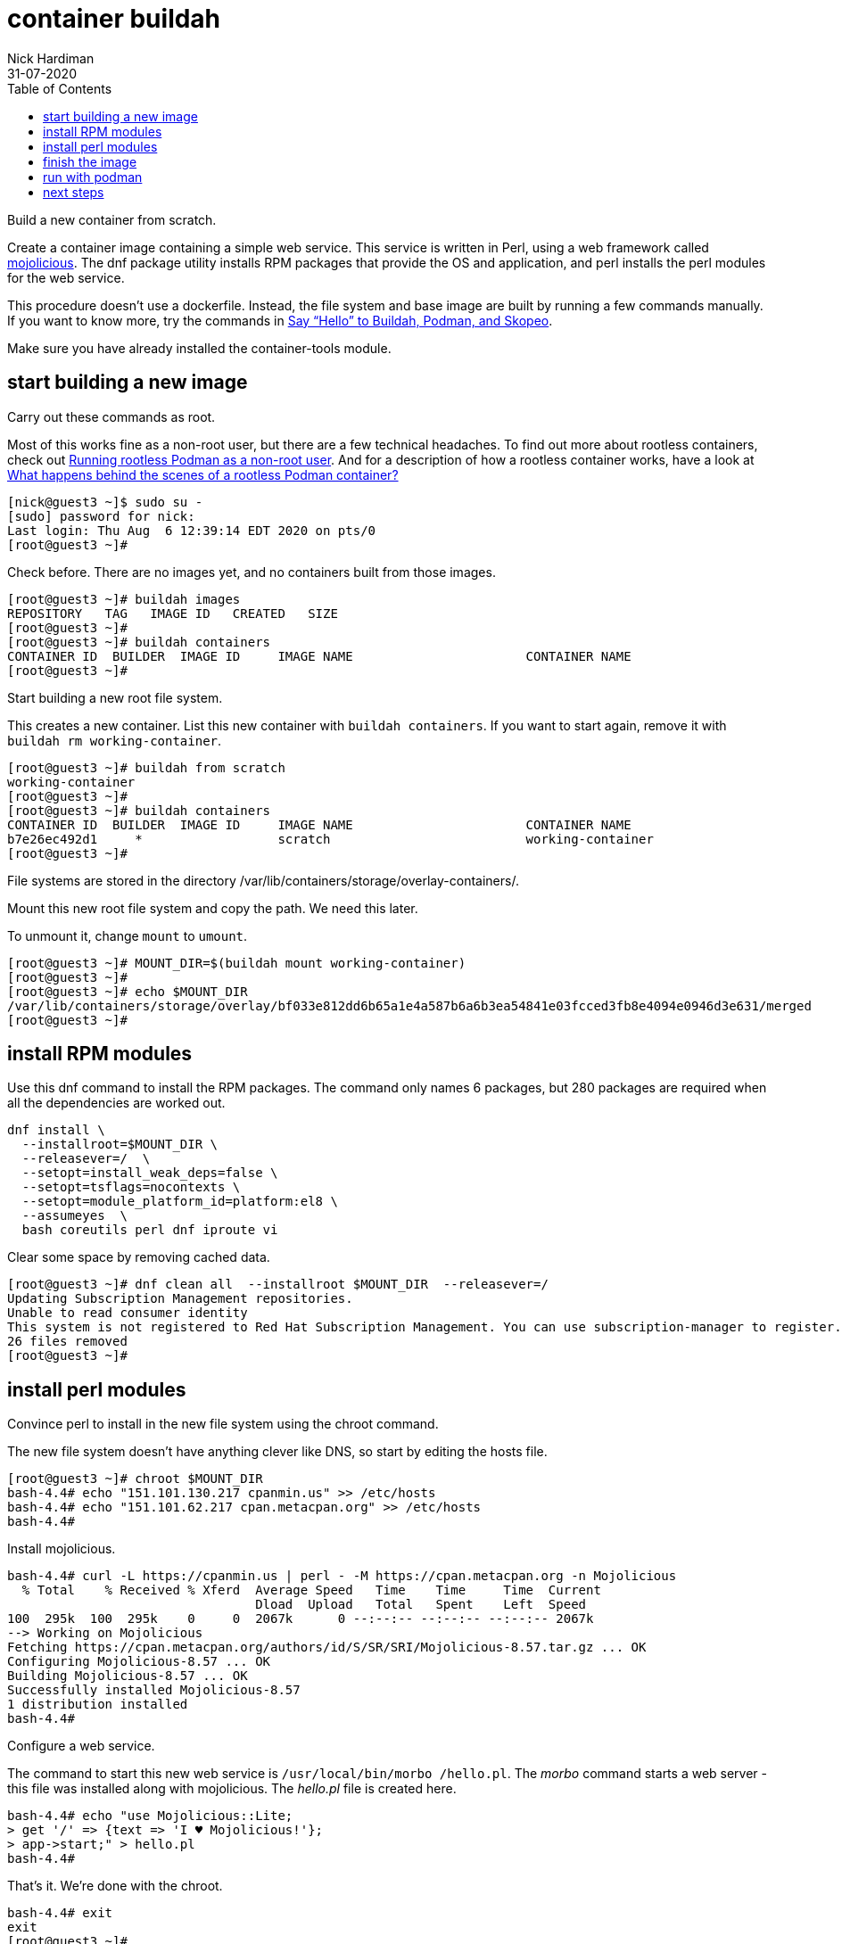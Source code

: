= container buildah
Nick Hardiman 
:source-highlighter: pygments
:toc:
:revdate: 31-07-2020


Build a new container from scratch.

Create a container image containing a simple web service. 
This service is written in Perl, using a web framework called https://mojolicious.org/[mojolicious]. 
The dnf package utility installs RPM packages that provide the OS and application, and 
perl installs the perl modules for the web service.

This procedure doesn't use a dockerfile. 
Instead, the file system and base image are built by running a few commands manually. 
If you want to know more, try the commands in 
https://servicesblog.redhat.com/2019/10/09/say-hello-to-buildah-podman-and-skopeo/[Say “Hello” to Buildah, Podman, and Skopeo].

Make sure you have already installed the container-tools module. 

== start building a new image

Carry out these commands as root. 

Most of this works fine as a non-root user, but there are a few technical headaches. 
To find out more about rootless containers, check out 
https://www.redhat.com/sysadmin/rootless-podman-makes-sense[Running rootless Podman as a non-root user]. 
And for a description of how a rootless container works, have a look at 
https://www.redhat.com/sysadmin/behind-scenes-podman[What happens behind the scenes of a rootless Podman container?]


[source,console]
----
[nick@guest3 ~]$ sudo su -
[sudo] password for nick: 
Last login: Thu Aug  6 12:39:14 EDT 2020 on pts/0
[root@guest3 ~]# 
----

Check before. There are no images yet, and no containers built from those images. 

[source,console]
----
[root@guest3 ~]# buildah images
REPOSITORY   TAG   IMAGE ID   CREATED   SIZE
[root@guest3 ~]# 
[root@guest3 ~]# buildah containers
CONTAINER ID  BUILDER  IMAGE ID     IMAGE NAME                       CONTAINER NAME
[root@guest3 ~]# 
----

Start building a new root file system. 

This creates a new container. 
List this new container with `buildah containers`. 
If you want to start again, remove it with `buildah rm working-container`.

[source,console]
----
[root@guest3 ~]# buildah from scratch
working-container
[root@guest3 ~]# 
[root@guest3 ~]# buildah containers
CONTAINER ID  BUILDER  IMAGE ID     IMAGE NAME                       CONTAINER NAME
b7e26ec492d1     *                  scratch                          working-container
[root@guest3 ~]#  
----

File systems are stored in the directory /var/lib/containers/storage/overlay-containers/.

Mount this new root file system and copy the path. 
We need this later. 

To unmount it, change `mount` to `umount`.

[source,console]
----
[root@guest3 ~]# MOUNT_DIR=$(buildah mount working-container)
[root@guest3 ~]# 
[root@guest3 ~]# echo $MOUNT_DIR
/var/lib/containers/storage/overlay/bf033e812dd6b65a1e4a587b6a6b3ea54841e03fcced3fb8e4094e0946d3e631/merged
[root@guest3 ~]# 
----

== install RPM modules 

Use this dnf command to install the RPM packages. 
The command only names 6 packages, but 280 packages are required when all the dependencies are worked out.  

[source,console]
----
dnf install \
  --installroot=$MOUNT_DIR \
  --releasever=/  \
  --setopt=install_weak_deps=false \
  --setopt=tsflags=nocontexts \
  --setopt=module_platform_id=platform:el8 \
  --assumeyes  \
  bash coreutils perl dnf iproute vi
----

Clear some space by removing cached data.

[source,console]
----
[root@guest3 ~]# dnf clean all  --installroot $MOUNT_DIR  --releasever=/
Updating Subscription Management repositories.
Unable to read consumer identity
This system is not registered to Red Hat Subscription Management. You can use subscription-manager to register.
26 files removed
[root@guest3 ~]# 
----


== install perl modules 

Convince perl to install in the new file system using the chroot command. 

The new file system doesn't have anything clever like DNS, so 
start by editing the hosts file. 

[source,console]
----
[root@guest3 ~]# chroot $MOUNT_DIR
bash-4.4# echo "151.101.130.217 cpanmin.us" >> /etc/hosts
bash-4.4# echo "151.101.62.217 cpan.metacpan.org" >> /etc/hosts
bash-4.4# 
----

Install mojolicious. 

[source,console]
----
bash-4.4# curl -L https://cpanmin.us | perl - -M https://cpan.metacpan.org -n Mojolicious
  % Total    % Received % Xferd  Average Speed   Time    Time     Time  Current
                                 Dload  Upload   Total   Spent    Left  Speed
100  295k  100  295k    0     0  2067k      0 --:--:-- --:--:-- --:--:-- 2067k
--> Working on Mojolicious
Fetching https://cpan.metacpan.org/authors/id/S/SR/SRI/Mojolicious-8.57.tar.gz ... OK
Configuring Mojolicious-8.57 ... OK
Building Mojolicious-8.57 ... OK
Successfully installed Mojolicious-8.57
1 distribution installed
bash-4.4# 
----

Configure a web service. 

The command to start this new web service is `/usr/local/bin/morbo /hello.pl`. 
The _morbo_ command starts a web server - this file was installed along with mojolicious. 
The _hello.pl_ file is created here. 

[source,console]
----
bash-4.4# echo "use Mojolicious::Lite;
> get '/' => {text => 'I ♥ Mojolicious!'};
> app->start;" > hello.pl
bash-4.4# 
----

That's it. We're done with the chroot. 

[source,console]
----
bash-4.4# exit
exit
[root@guest3 ~]# 
----

== finish the image

Set the default command to run to _/bin/bash_. 
This isn't what we'll use below.

Add a label. 
After the image is created, you can see this label using the command `podman inspect localhost/myperl`.

[source,console]
----
[root@guest3 ~]# buildah config --cmd /bin/bash working-container
[root@guest3 ~]# 
[root@guest3 ~]# buildah config --label name=myperlservice working-container
[root@guest3 ~]# 
----

That's it. 
Unmount the file system and create the image. 

[source,console]
----
[root@guest3 ~]# buildah unmount working-container
b7e26ec492d14eef0bd10c576a73168ef359be819c60a7ddd4ee2f6165f2260a
[root@guest3 ~]# 
[root@guest3 ~]# buildah commit working-container myperl
Getting image source signatures
Copying blob 46b9422120aa done  
Copying config 1cca4b34f6 done  
Writing manifest to image destination
Storing signatures
1cca4b34f6abb293ef53e36546df1036d435c3df5894989d098b37900fe7f587
[root@guest3 ~]# 
[root@guest3 ~]# buildah images
REPOSITORY         TAG      IMAGE ID       CREATED          SIZE
localhost/myperl   latest   1cca4b34f6ab   41 seconds ago   547 MB
[root@guest3 ~]# 
----

The `skopeo` command works with images and registries. 

Use skopeo to display the configuration of our new container. 
The output is JSON. 
There's also a warning that is safe to ignore. 

[source,console]
----
[root@guest3 ~]# skopeo inspect containers-storage:localhost/myperl
WARN[0000] Not using native diff for overlay, this may cause degraded performance for building images: kernel has CONFIG_OVERLAY_FS_REDIRECT_DIR enabled 
{
    "Name": "localhost/myperl",
    "Digest": "sha256:ad1cdb93acc4cb1ff1be777e3a2f32d7fcdb2b463186835d9e8b8c8872da07cf",
    "RepoTags": [],
    "Created": "2020-08-08T13:25:48.158373762Z",
    "DockerVersion": "",
    "Labels": {
        "io.buildah.version": "1.14.9",
        "name": "myperlservice"
    },
    "Architecture": "amd64",
    "Os": "linux",
    "Layers": [
        "sha256:46b9422120aa6fa311f055098b780cba442ecf7f7c26c2c5735d6cd28a8dcd42"
    ],
    "Env": null
}
[root@guest3 ~]# 
----



== run with podman 

Check there are no containers, either running or stopped. 

[source,console]
----
[root@guest3 ~]# podman ps -a
CONTAINER ID  IMAGE  COMMAND  CREATED  STATUS  PORTS  NAMES
[root@guest3 ~]# 
----

Create a new container. 

The name of this new container is mojoservice. 
We've already created a repo name and a label name, and now we add a container name.

* The image repo is named "localhost/myperl".
* The "name" label in the config is "myperlservice". You can see this in the `skopeo` output above.
* The container name is "mojoservice". The `podman ps` command below shows this. 

This is the command to create a container. 
The last line is the command that runs our web service. 

[source,console]
----
podman run \
  -p 3000:3000 \
  --detach \
  --name mojoservice \
  localhost/myperl \
  /usr/local/bin/morbo /hello.pl
----

Start a container and check. 

[source,console]
----
[root@guest3 ~]# podman run -p 3000:3000 --detach --name mojoservice localhost/myperl /usr/local/bin/morbo /hello.pl
0ac2718c35df066bd8cf4da2d9992ed20d734e2b7c74cb955b42563237cd7a00
[root@guest3 ~]# 
[root@guest3 ~]# podman ps -a
CONTAINER ID  IMAGE                    COMMAND               CREATED        STATUS            PORTS                   NAMES
0ac2718c35df  localhost/myperl:latest  /usr/local/bin/mo...  5 seconds ago  Up 4 seconds ago  0.0.0.0:3000->3000/tcp  mojoservice
[root@guest3 ~]# 
----

Don't be distracted by the word pod in podman. 
This command runs a container, not a pod. 
To find out more about pods and containers, read 
https://developers.redhat.com/blog/2019/01/15/podman-managing-containers-pods/[Podman: Managing pods and containers in a local container runtime].

You can see the process responsible for this pod. 
It's an absolutely huge `conmon` command with 50 options, and no less than 1700 characters long. 
Luckily this is all created behind the scenes, and you don't have to understand any of this. 

[source,console]
----
[root@guest3 ~]# ps -fwwC conmon
UID          PID    PPID  C STIME TTY          TIME CMD
root        1744       1  0 09:31 ?        00:00:00 /usr/bin/conmon --api-version 1 -s -c 635ee754fd2ff25990ae1cd77ed4e89cccdb4eeb5b5aad75eab23463826e2de5 -u 635ee754fd2ff25990ae1cd77ed4e89cccdb4eeb5b5aad75eab23463826e2de5 -r /usr/bin/runc -b /var/lib/containers/storage/overlay-containers/635ee754fd2ff25990ae1cd77ed4e89cccdb4eeb5b5aad75eab23463826e2de5/userdata -p /var/run/containers/storage/overlay-containers/635ee754fd2ff25990ae1cd77ed4e89cccdb4eeb5b5aad75eab23463826e2de5/userdata/pidfile -l k8s-file:/var/lib/containers/storage/overlay-containers/635ee754fd2ff25990ae1cd77ed4e89cccdb4eeb5b5aad75eab23463826e2de5/userdata/ctr.log --exit-dir /var/run/libpod/exits --socket-dir-path /var/run/libpod/socket --log-level error --runtime-arg --log-format=json --runtime-arg --log --runtime-arg=/var/run/containers/storage/overlay-containers/635ee754fd2ff25990ae1cd77ed4e89cccdb4eeb5b5aad75eab23463826e2de5/userdata/oci-log --conmon-pidfile /var/run/containers/storage/overlay-containers/635ee754fd2ff25990ae1cd77ed4e89cccdb4eeb5b5aad75eab23463826e2de5/userdata/conmon.pid --exit-command /usr/bin/podman --exit-command-arg --root --exit-command-arg /var/lib/containers/storage --exit-command-arg --runroot --exit-command-arg /var/run/containers/storage --exit-command-arg --log-level --exit-command-arg error --exit-command-arg --cgroup-manager --exit-command-arg systemd --exit-command-arg --tmpdir --exit-command-arg /var/run/libpod --exit-command-arg --runtime --exit-command-arg runc --exit-command-arg --storage-driver --exit-command-arg overlay --exit-command-arg --storage-opt --exit-command-arg overlay.mountopt=nodev,metacopy=on --exit-command-arg --events-backend --exit-command-arg file --exit-command-arg container --exit-command-arg cleanup --exit-command-arg 635ee754fd2ff25990ae1cd77ed4e89cccdb4eeb5b5aad75eab23463826e2de5
[root@guest3 ~]# 
----


Does it work? 
Does the web service in the container respond?

It could do with an extra newline, but yes, all good. 

[source,console]
----
[root@guest3 ~]# curl http://localhost:3000
I ♥ Mojolicious![root@guest3 ~]# 
----

Stop the new container. 

[source,console]
----
[root@guest3 ~]# podman stop mojoservice
0ac2718c35df066bd8cf4da2d9992ed20d734e2b7c74cb955b42563237cd7a00
[root@guest3 ~]# 
----

If you want to get rid of the new container and image, 
clean up with `podman rm mojoservice` and `podman rmi localhost/myperl`.

== next steps 

Schedule this container to run every time the system boots up. 
This requires systemd configuration. 



